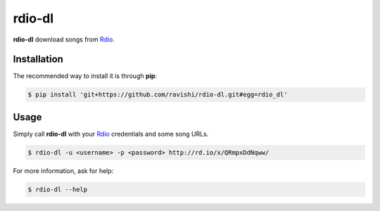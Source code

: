 rdio-dl
=======


**rdio-dl** download songs from Rdio_.


Installation
------------


The recommended way to install it is through **pip**:

.. code:: bash

    $ pip install 'git+https://github.com/ravishi/rdio-dl.git#egg=rdio_dl'


Usage
-----

Simply call **rdio-dl** with your Rdio_ credentials and some song URLs.

.. code:: bash

    $ rdio-dl -u <username> -p <password> http://rd.io/x/QRmpxDdNqww/


For more information, ask for help:

.. code:: bash
    
    $ rdio-dl --help


.. _Rdio: https://rdio.com/
